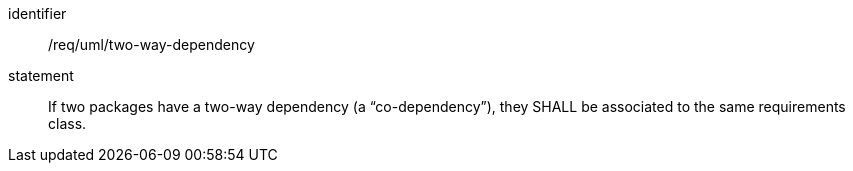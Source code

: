 [[req_uml_two-way-dependency]]

[requirement]
====
[%metadata]
identifier:: /req/uml/two-way-dependency
statement:: If two packages have a two-way dependency (a “co-dependency”), they SHALL be associated to the same requirements class.
====